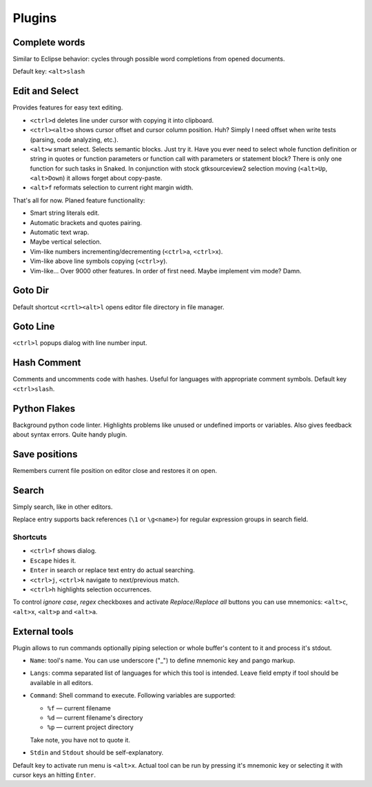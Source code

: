 Plugins
=======

.. _complete_words:

Complete words
--------------

Similar to Eclipse behavior: cycles through possible word completions from
opened documents.

Default key: ``<alt>slash``


.. _edit_and_select:

Edit and Select
---------------

Provides features for easy text editing.

* ``<ctrl>d`` deletes line under cursor with copying it into clipboard.

* ``<ctrl><alt>o`` shows cursor offset and cursor column position.
  Huh? Simply I need offset when write tests (parsing, code analyzing, etc.).

* ``<alt>w`` smart select. Selects semantic blocks. Just try it. Have you ever
  need to select whole function definition or string in quotes or function
  parameters or function call with parameters or statement block? There is only
  one function for such tasks in Snaked. In conjunction with stock
  gtksourceview2 selection moving (``<alt>Up``, ``<alt>Down``) it allows forget
  about copy-paste.

* ``<alt>f`` reformats selection to current right margin width.

That's all for now. Planed feature functionality:

* Smart string literals edit.

* Automatic brackets and quotes pairing.

* Automatic text wrap.

* Maybe vertical selection.

* Vim-like numbers incrementing/decrementing (``<ctrl>a``, ``<ctrl>x``).

* Vim-like above line symbols copying (``<ctrl>y``).

* Vim-like... Over 9000 other features. In order of first need. Maybe implement
  vim mode? Damn.


Goto Dir
--------

Default shortcut ``<crtl><alt>l`` opens editor file directory in file manager.


Goto Line
---------

``<ctrl>l`` popups dialog with line number input.


Hash Comment
------------

Comments and uncomments code with hashes. Useful for languages with appropriate
comment symbols. Default key ``<ctrl>slash``.


Python Flakes
-------------

Background python code linter. Highlights problems like unused or undefined
imports or variables. Also gives feedback about syntax errors. Quite handy
plugin.


Save positions
--------------

Remembers current file position on editor close and restores it on open.


Search
------

Simply search, like in other editors.

.. image:: /images/search.*


Replace entry supports back references (``\1`` or ``\g<name>``) for regular
expression groups in search field.

Shortcuts
*********

* ``<ctrl>f`` shows dialog.

* ``Escape`` hides it.

* ``Enter`` in search or replace text entry do actual searching.

* ``<ctrl>j``, ``<ctrl>k`` navigate to next/previous match.

* ``<ctrl>h`` highlights selection occurrences.

To control `ignore case`, `regex` checkboxes and activate `Replace`/`Replace
all` buttons you can use mnemonics: ``<alt>c``, ``<alt>x``, ``<alt>p`` and
``<alt>a``.


.. _external-tools:

External tools
--------------

Plugin allows to run commands optionally piping selection or whole buffer's
content to it and process it's stdout.

.. image:: /images/external-tools.*


* ``Name``: tool's name. You can use underscore ("_") to define mnemonic key and
  pango markup.

* ``Langs``: comma separated list of languages for which this tool is intended.
  Leave field empty if tool should be available in all editors.

* ``Command``: Shell command to execute. Following variables are supported:

  * ``%f`` — current filename
  * ``%d`` — current filename's directory
  * ``%p`` — current project directory

  Take note, you have not to quote it.

* ``Stdin`` and ``Stdout`` should be self-explanatory.

Default key to activate run menu is ``<alt>x``. Actual tool can be run by
pressing it's mnemonic key or selecting it with cursor keys an hitting
``Enter``.
